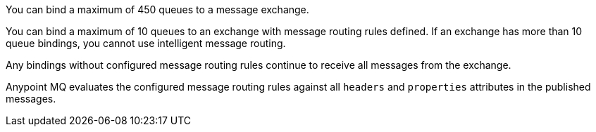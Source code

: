 
// tag::msgExchangeMax[]
You can bind a maximum of 450 queues to a message exchange.
// end::msgExchangeMax[]

// tag::msgExchangeMaxRouting[]
You can bind a maximum of 10 queues to an exchange with message routing rules defined.
If an exchange has more than 10 queue bindings, you cannot use intelligent message routing.
// end::msgExchangeMaxRouting[]

// tag::exchBindingNoRules[]
Any bindings without configured message routing rules continue to receive all messages from the exchange.
// end::exchBindingNoRules[]

// tag::msgRulesEval[]
Anypoint MQ evaluates the configured message routing rules against all `headers` and `properties` attributes in the published messages.
// end::msgRulesEval[]
